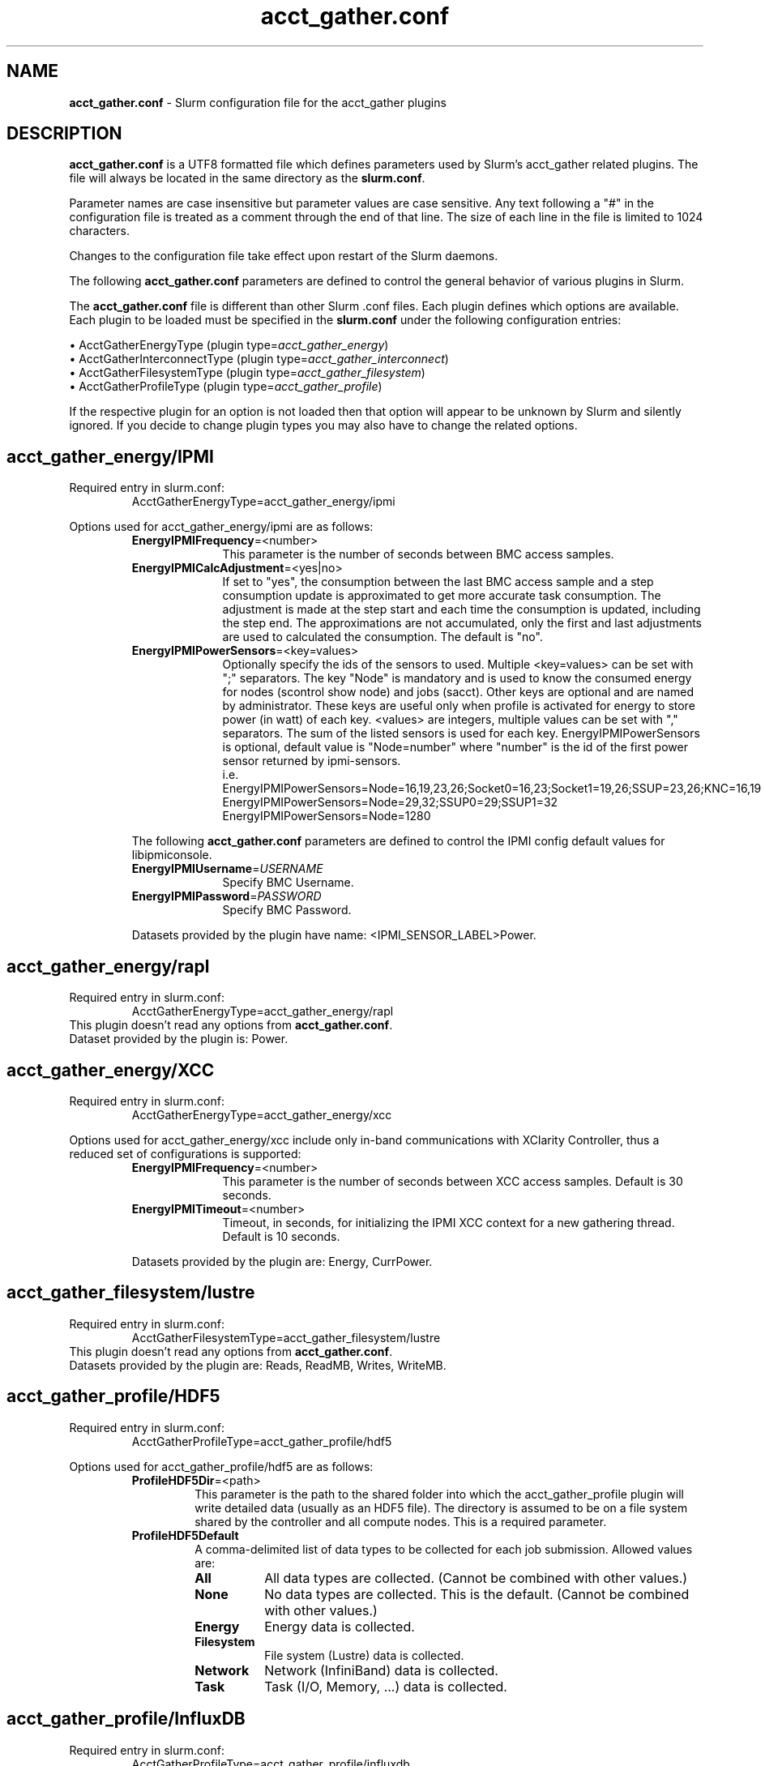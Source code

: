 .TH "acct_gather.conf" "5" "Slurm Configuration File" "April 2022" "Slurm Configuration File"

.SH "NAME"
\fBacct_gather.conf\fR \- Slurm configuration file for the acct_gather plugins

.SH "DESCRIPTION"

\fBacct_gather.conf\fP is a UTF8 formatted file which defines parameters used
by Slurm's acct_gather related plugins.
The file will always be located in the same directory as the \fBslurm.conf\fR.
.LP
Parameter names are case insensitive but parameter values are case sensitive.
Any text following a "#" in the configuration file is treated
as a comment through the end of that line.
The size of each line in the file is limited to 1024 characters.
.LP
Changes to the configuration file take effect upon restart of
the Slurm daemons.

.LP
The following \fBacct_gather.conf\fR parameters are defined to control the
general behavior of various plugins in Slurm.

.LP
The \fBacct_gather.conf\fR file is different than other Slurm .conf files. Each
plugin defines which options are available. Each plugin to be loaded must be
specified in the \fBslurm.conf\fR under the following configuration entries:
.LP
\(bu AcctGatherEnergyType (plugin type=\fIacct_gather_energy\fR)
.br
\(bu AcctGatherInterconnectType (plugin type=\fIacct_gather_interconnect\fR)
.br
\(bu AcctGatherFilesystemType (plugin type=\fIacct_gather_filesystem\fR)
.br
\(bu AcctGatherProfileType (plugin type=\fIacct_gather_profile\fR)

.LP
If the respective plugin for an option is not loaded then that option will
appear to be unknown by Slurm and silently ignored. If you decide to change
plugin types you may also have to change the related options.

.SH acct_gather_energy/IPMI
Required entry in slurm.conf:
.RS
.nf
AcctGatherEnergyType=acct_gather_energy/ipmi
.fi
.RE

Options used for acct_gather_energy/ipmi are as follows:

.RS
.TP 10
\fBEnergyIPMIFrequency\fR=<number>
This parameter is the number of seconds between BMC access samples.
.IP

.TP
\fBEnergyIPMICalcAdjustment\fR=<yes|no>
If set to "yes", the consumption between the last BMC access sample and
a step consumption update is approximated to get more accurate task consumption.
The adjustment is made at the step start and each time the
consumption is updated, including the step end. The approximations are not
accumulated, only the first and last adjustments are used to calculated the
consumption. The default is "no".
.IP

.TP
\fBEnergyIPMIPowerSensors\fR=<key=values>\fR
Optionally specify the ids of the sensors to used.
Multiple <key=values> can be set with ";" separators.
The key "Node" is mandatory and is used to know the consumed energy for nodes
(scontrol show node) and jobs (sacct).
Other keys are optional and are named by administrator.
These keys are useful only when profile is activated for energy to store power
(in watt) of each key.
<values> are integers, multiple values can be set with "," separators.
The sum of the listed sensors is used for each key.
EnergyIPMIPowerSensors is optional, default value is "Node=number" where
"number" is the id of the first power sensor returned by ipmi\-sensors.
.br
i.e.
.br
.na
EnergyIPMIPowerSensors=Node=16,19,23,26;Socket0=16,23;Socket1=19,26;SSUP=23,26;KNC=16,19
.ad
.br
EnergyIPMIPowerSensors=Node=29,32;SSUP0=29;SSUP1=32
.br
EnergyIPMIPowerSensors=Node=1280

.LP
The following \fBacct_gather.conf\fR parameters are defined to control the
IPMI config default values for libipmiconsole.

.TP 10
\fBEnergyIPMIUsername\fR=\fIUSERNAME\fR
Specify BMC Username.
.IP

.TP
\fBEnergyIPMIPassword\fR=\fIPASSWORD\fR
Specify BMC Password.
.RE
.IP
Datasets provided by the plugin have name: <IPMI_SENSOR_LABEL>Power.

.SH acct_gather_energy/rapl
Required entry in slurm.conf:
.RS
.nf
AcctGatherEnergyType=acct_gather_energy/rapl
.fi
.RE
This plugin doesn't read any options from \fBacct_gather.conf\fR.
.br
Dataset provided by the plugin is: Power.
.IP

.SH acct_gather_energy/XCC
Required entry in slurm.conf:
.RS
.nf
AcctGatherEnergyType=acct_gather_energy/xcc
.fi
.RE

Options used for acct_gather_energy/xcc include only in\-band communications
with XClarity Controller, thus a reduced set of configurations is supported:

.RS
.TP 10
\fBEnergyIPMIFrequency\fR=<number>
This parameter is the number of seconds between XCC access samples.
Default is 30 seconds.
.IP

.TP
\fBEnergyIPMITimeout\fR=<number>
Timeout, in seconds, for initializing the IPMI XCC context for a new gathering
thread. Default is 10 seconds.
.RE
.IP
Datasets provided by the plugin are: Energy, CurrPower.

.SH acct_gather_filesystem/lustre
Required entry in slurm.conf:
.RS
.nf
AcctGatherFilesystemType=acct_gather_filesystem/lustre
.fi
.RE
This plugin doesn't read any options from \fBacct_gather.conf\fR.
.br
Datasets provided by the plugin are: Reads, ReadMB, Writes, WriteMB.
.IP

.SH acct_gather_profile/HDF5
Required entry in slurm.conf:
.RS
.nf
AcctGatherProfileType=acct_gather_profile/hdf5
.fi
.RE

Options used for acct_gather_profile/hdf5 are as follows:

.RS
.TP
\fBProfileHDF5Dir\fR=<path>
This parameter is the path to the shared folder into which the
acct_gather_profile plugin will write detailed data (usually as an HDF5 file).
The directory is assumed to be on a file system shared by the controller and
all compute nodes. This is a required parameter.
.IP

.TP
\fBProfileHDF5Default\fR
A comma\-delimited list of data types to be collected for each job submission.
Allowed values are:
.RS
.TP 8
\fBAll\fR
All data types are collected. (Cannot be combined with other values.)
.IP

.TP
\fBNone\fR
No data types are collected. This is the default.
(Cannot be combined with other values.)
.IP

.TP
\fBEnergy\fR
Energy data is collected.
.IP

.TP
\fBFilesystem\fR
File system (Lustre) data is collected.
.IP

.TP
\fBNetwork\fR
Network (InfiniBand) data is collected.
.IP

.TP
\fBTask\fR
Task (I/O, Memory, ...) data is collected.
.IP

.SH acct_gather_profile/InfluxDB
Required entry in slurm.conf:
.RS
.nf
AcctGatherProfileType=acct_gather_profile/influxdb
.fi
.RE

The InfluxDB plugin provides the same information as the HDF5 plugin but will
instead send information to the configured InfluxDB server.
.P
The InfluxDB plugin is designed against 1.x protocol of InfluxDB. Any site
running a v2.x InfluxDB server will need to configure a v1.x compatibility
endpoint along with the correct user and password authorization. Token
authentication is not currently supported.
.SS
Options:
.TP
\fBProfileInfluxDBDatabase\fR
InfluxDB v1.x database name where profiling information is to be written.
InfluxDB v2.x bucket name where profiling information is to be written.
.IP

.TP
\fBProfileInfluxDBDefault\fR
A comma\-delimited list of data types to be collected for each job submission.
Allowed values are:
.IP
.RS
.TP 10
\fBAll\fR
All data types are collected. Cannot be combined with other values.
.IP

.TP
\fBNone\fR
No data types are collected. This is the default.
Cannot be combined with other values.
.IP

.TP
\fBEnergy\fR
Energy data is collected.
.IP

.TP
\fBFilesystem\fR
File system (Lustre) data is collected.
.IP

.TP
\fBNetwork\fR
Network (InfiniBand) data is collected.
.IP

.TP
\fBTask\fR
Task (I/O, Memory, ...) data is collected.
.RE
.IP

.TP
\fBProfileInfluxDBHost\fR=<hostname>:<port>
The hostname of the machine where the \fIInfluxDB\fR instance is executed and
the port used by the HTTP API. The port used by the HTTP API is the one
configured through the bind\-address influxdb.conf option in the [http] section.
.BR
Example:
.nf
ProfileInfluxDBHost=myinfluxhost:8086
.fi
.in -2
.IP

.TP
\fBProfileInfluxDBPass\fR
Password for username configured in ProfileInfluxDBUser. Required in v2.x and
optional in v1.x InfluxDB.
.IP

.TP
\fBProfileInfluxDBRTPolicy\fR
The InfluxDB v1.x retention policy name for the database configured in
ProfileInfluxDBDatabase option. The InfluxDB v2.x retention policy bucket name
for the database configured in ProfileInfluxDBDatabase option.
.IP

.TP
\fBProfileInfluxDBUser\fR
InfluxDB username that should be used to gain access to the database configured
in ProfileInfluxDBDatabase. Required in v2.x and optional in v1.x InfluxDB.
This is only needed if InfluxDB v1.x is configured with authentication enabled
in the [http] config section and a user has been granted at least WRITE access
to the database. See also \fBProfileInfluxDBPass\fR.
.IP

.SS
NOTES:
.LP
This plugin requires the libcurl development files to be installed and linkable
at configure time. The plugin will not build otherwise.
.LP
Information on how to install and configure InfluxDB and manage databases,
retention policies and such is available on the official webpage.
.LP
Collected information is written from every compute node where a job runs to
the \fIInfluxDB\fR instance listening on the ProfileInfluxDBHost. In order to
avoid overloading the \fIInfluxDB\fR instance with incoming connection requests,
the plugin uses an internal buffer which is filled with samples. Once the buffer
is full, a HTTP API write request is performed and the buffer is emptied to hold
subsequent samples. A final request is also performed when a task ends even if
the buffer isn't full.
.LP
Failed HTTP API write requests are silently discarded. This means that collected
profile information in the plugin buffer is lost if it can't be written to the
\fIInfluxDB\fR database for any reason.
.LP
Plugin messages are logged along with the slurmstepd logs to SlurmdLogFile. In
order to troubleshoot any issues, it is recommended to temporarily increase
the slurmd debug level to debug3 and add Profile to the debug flags. This can
be accomplished by setting the slurm.conf SlurmdDebug and DebugFlags
respectively or dynamically through scontrol setdebug and setdebugflags.
.LP
Grafana can be used to create charts based on the data held by InfluxDB.
This kind of tool permits one to create dashboards, tables and other graphics
using the stored time series.

.SH acct_gather_interconnect/OFED
Required entry in slurm.conf:
.RS
.nf
AcctGatherInterconnectType=acct_gather_interconnect/ofed
.fi
.RE

Options used for acct_gather_interconnect/ofed are as follows:

.RS
.TP 10
\fBInfinibandOFEDPort\fR=<number>
This parameter represents the port number of the local Infiniband card that we are willing to monitor.
The default port is 1.
.RE
Datasets provided by the plugin: PacketsIn, PacketsOut, InMB, OutMB
.RE

.SH acct_gather_interconnect/sysfs
Required entry in slurm.conf:
.RS
.nf
AcctGatherInterconnectType=acct_gather_interconnect/sysfs
.fi
.RE

Options used for acct_gather_interconnect/sysfs are as follows:

.RS
.TP 10
\fBSysfsInterfaces\fR=<interfaces>
Comma\-separated list of interface names to collect statistics from. Usage
from all listed interfaces will be summed together, and is not broken down
individually.
.RE
Datasets provided by the plugin: PacketsIn, PacketsOut, InMB, OutMB
.RE

.SH "EXAMPLE"
.nf
###
# Slurm acct_gather configuration file
###
# Parameters for acct_gather_energy/impi plugin
EnergyIPMIFrequency=10
EnergyIPMICalcAdjustment=yes
#
# Parameters for acct_gather_profile/hdf5 plugin
ProfileHDF5Dir=/app/slurm/profile_data
# Parameters for acct_gather_interconnect/ofed plugin
InfinibandOFEDPort=1
.fi

.SH "COPYING"
Copyright (C) 2012\-2013 Bull.
Copyright (C) 2012\-2022 SchedMD LLC.
Produced at Bull (cf, DISCLAIMER).
.LP
This file is part of Slurm, a resource management program.
For details, see <https://slurm.schedmd.com/>.
.LP
Slurm is free software; you can redistribute it and/or modify it under
the terms of the GNU General Public License as published by the Free
Software Foundation; either version 2 of the License, or (at your option)
any later version.
.LP
Slurm is distributed in the hope that it will be useful, but WITHOUT ANY
WARRANTY; without even the implied warranty of MERCHANTABILITY or FITNESS
FOR A PARTICULAR PURPOSE.  See the GNU General Public License for more
details.

.SH "SEE ALSO"
.LP
\fBslurm.conf\fR(5)
